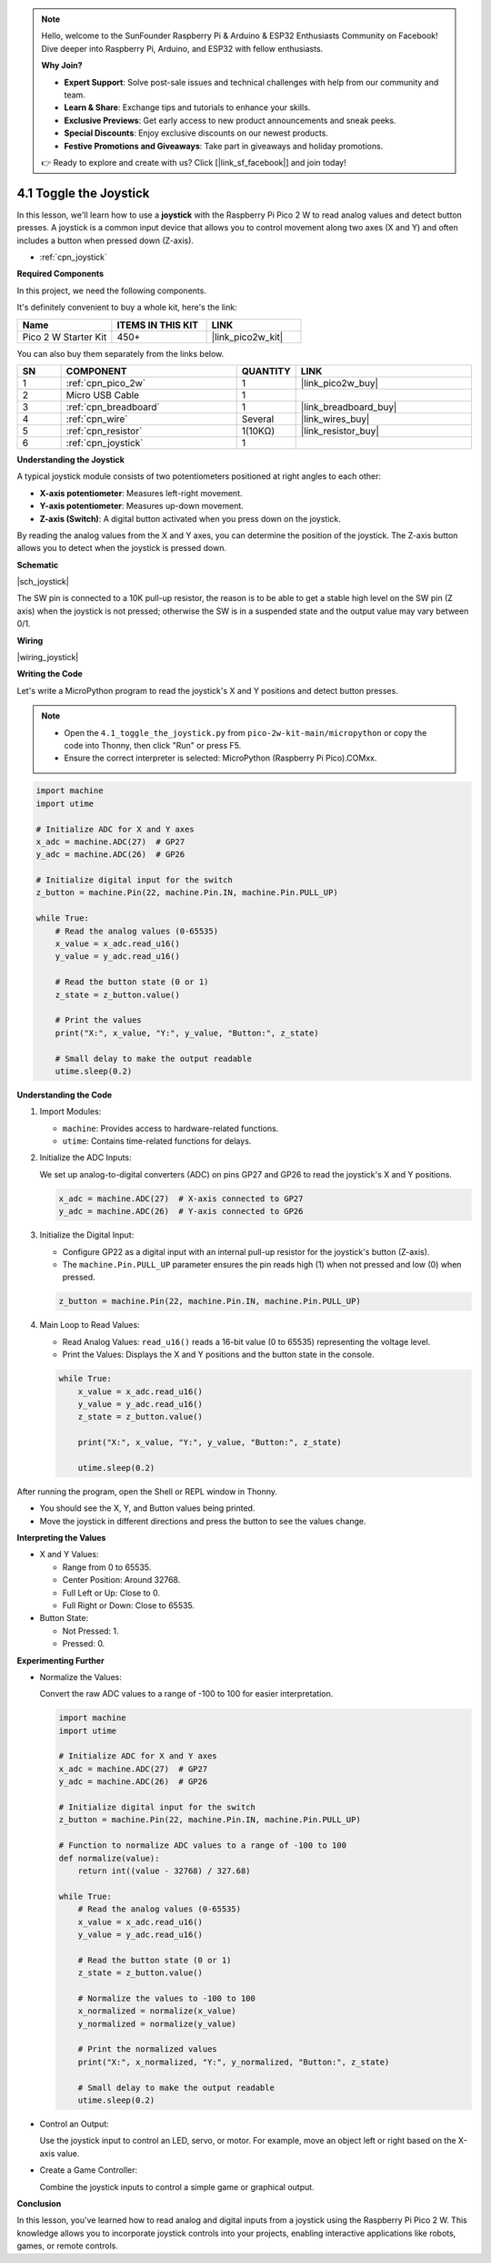 .. note::

    Hello, welcome to the SunFounder Raspberry Pi & Arduino & ESP32 Enthusiasts Community on Facebook! Dive deeper into Raspberry Pi, Arduino, and ESP32 with fellow enthusiasts.

    **Why Join?**

    - **Expert Support**: Solve post-sale issues and technical challenges with help from our community and team.
    - **Learn & Share**: Exchange tips and tutorials to enhance your skills.
    - **Exclusive Previews**: Get early access to new product announcements and sneak peeks.
    - **Special Discounts**: Enjoy exclusive discounts on our newest products.
    - **Festive Promotions and Giveaways**: Take part in giveaways and holiday promotions.

    👉 Ready to explore and create with us? Click [|link_sf_facebook|] and join today!

.. _py_joystick:

4.1 Toggle the Joystick
================================

In this lesson, we'll learn how to use a **joystick** with the Raspberry Pi Pico 2 W to read analog values and detect button presses. A joystick is a common input device that allows you to control movement along two axes (X and Y) and often includes a button when pressed down (Z-axis).

* :ref:`cpn_joystick`

**Required Components**

In this project, we need the following components. 

It's definitely convenient to buy a whole kit, here's the link: 

.. list-table::
    :widths: 20 20 20
    :header-rows: 1

    *   - Name	
        - ITEMS IN THIS KIT
        - LINK
    *   - Pico 2 W Starter Kit	
        - 450+
        - |link_pico2w_kit|

You can also buy them separately from the links below.

.. list-table::
    :widths: 5 20 5 20
    :header-rows: 1

    *   - SN
        - COMPONENT	
        - QUANTITY
        - LINK

    *   - 1
        - :ref:`cpn_pico_2w`
        - 1
        - |link_pico2w_buy|
    *   - 2
        - Micro USB Cable
        - 1
        - 
    *   - 3
        - :ref:`cpn_breadboard`
        - 1
        - |link_breadboard_buy|
    *   - 4
        - :ref:`cpn_wire`
        - Several
        - |link_wires_buy|
    *   - 5
        - :ref:`cpn_resistor`
        - 1(10KΩ)
        - |link_resistor_buy|
    *   - 6
        - :ref:`cpn_joystick`
        - 1
        - 

**Understanding the Joystick**

A typical joystick module consists of two potentiometers positioned at right angles to each other:

* **X-axis potentiometer**: Measures left-right movement.
* **Y-axis potentiometer**: Measures up-down movement.
* **Z-axis (Switch)**: A digital button activated when you press down on the joystick.

By reading the analog values from the X and Y axes, you can determine the position of the joystick. The Z-axis button allows you to detect when the joystick is pressed down.


**Schematic**

|sch_joystick|

The SW pin is connected to a 10K pull-up resistor, the reason is to be able to get a stable high level on the SW pin (Z axis) when the joystick is not pressed; otherwise the SW is in a suspended state and the output value may vary between 0/1.

**Wiring**

|wiring_joystick|


**Writing the Code**

Let's write a MicroPython program to read the joystick's X and Y positions and detect button presses.

.. note::

    * Open the ``4.1_toggle_the_joystick.py`` from ``pico-2w-kit-main/micropython`` or copy the code into Thonny, then click "Run" or press F5.

    * Ensure the correct interpreter is selected: MicroPython (Raspberry Pi Pico).COMxx. 

    

.. code-block:: python

    import machine
    import utime

    # Initialize ADC for X and Y axes
    x_adc = machine.ADC(27)  # GP27
    y_adc = machine.ADC(26)  # GP26

    # Initialize digital input for the switch
    z_button = machine.Pin(22, machine.Pin.IN, machine.Pin.PULL_UP)

    while True:
        # Read the analog values (0-65535)
        x_value = x_adc.read_u16()
        y_value = y_adc.read_u16()
        
        # Read the button state (0 or 1)
        z_state = z_button.value()
        
        # Print the values
        print("X:", x_value, "Y:", y_value, "Button:", z_state)
        
        # Small delay to make the output readable
        utime.sleep(0.2)


**Understanding the Code**

#. Import Modules:

   * ``machine``: Provides access to hardware-related functions.
   * ``utime``: Contains time-related functions for delays.

#. Initialize the ADC Inputs:

   We set up analog-to-digital converters (ADC) on pins GP27 and GP26 to read the joystick's X and Y positions.

   .. code-block:: python

      x_adc = machine.ADC(27)  # X-axis connected to GP27
      y_adc = machine.ADC(26)  # Y-axis connected to GP26

#. Initialize the Digital Input:

   * Configure GP22 as a digital input with an internal pull-up resistor for the joystick's button (Z-axis).
   * The ``machine.Pin.PULL_UP`` parameter ensures the pin reads high (1) when not pressed and low (0) when pressed.

   .. code-block:: python

      z_button = machine.Pin(22, machine.Pin.IN, machine.Pin.PULL_UP)

#. Main Loop to Read Values:

   * Read Analog Values: ``read_u16()`` reads a 16-bit value (0 to 65535) representing the voltage level.
   * Print the Values: Displays the X and Y positions and the button state in the console.

   .. code-block:: python

      while True:
          x_value = x_adc.read_u16()
          y_value = y_adc.read_u16()
          z_state = z_button.value()
          
          print("X:", x_value, "Y:", y_value, "Button:", z_state)
          
          utime.sleep(0.2)

After running the program, open the Shell or REPL window in Thonny.

* You should see the X, Y, and Button values being printed.
* Move the joystick in different directions and press the button to see the values change.

**Interpreting the Values**

* X and Y Values:

  * Range from 0 to 65535.
  * Center Position: Around 32768.
  * Full Left or Up: Close to 0.
  * Full Right or Down: Close to 65535.

* Button State:

  * Not Pressed: 1.
  * Pressed: 0.

**Experimenting Further**

* Normalize the Values:

  Convert the raw ADC values to a range of -100 to 100 for easier interpretation.

  .. code-block:: python

    import machine
    import utime

    # Initialize ADC for X and Y axes
    x_adc = machine.ADC(27)  # GP27
    y_adc = machine.ADC(26)  # GP26

    # Initialize digital input for the switch
    z_button = machine.Pin(22, machine.Pin.IN, machine.Pin.PULL_UP)

    # Function to normalize ADC values to a range of -100 to 100
    def normalize(value):
        return int((value - 32768) / 327.68)

    while True:
        # Read the analog values (0-65535)
        x_value = x_adc.read_u16()
        y_value = y_adc.read_u16()
        
        # Read the button state (0 or 1)
        z_state = z_button.value()
        
        # Normalize the values to -100 to 100
        x_normalized = normalize(x_value)
        y_normalized = normalize(y_value)
        
        # Print the normalized values
        print("X:", x_normalized, "Y:", y_normalized, "Button:", z_state)
        
        # Small delay to make the output readable
        utime.sleep(0.2)


* Control an Output:

  Use the joystick input to control an LED, servo, or motor. For example, move an object left or right based on the X-axis value.

* Create a Game Controller:

  Combine the joystick inputs to control a simple game or graphical output.

**Conclusion**

In this lesson, you've learned how to read analog and digital inputs from a joystick using the Raspberry Pi Pico 2 W. This knowledge allows you to incorporate joystick controls into your projects, enabling interactive applications like robots, games, or remote controls.



